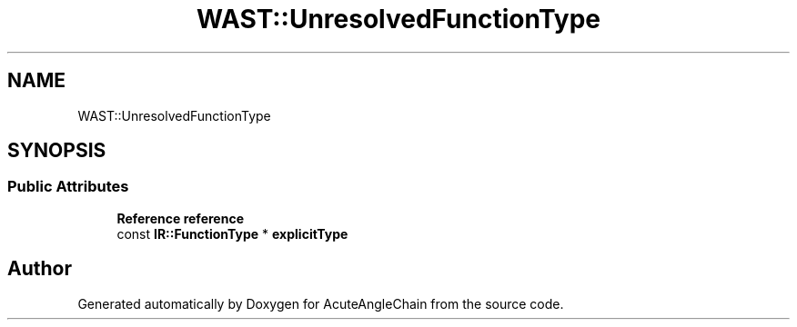 .TH "WAST::UnresolvedFunctionType" 3 "Sun Jun 3 2018" "AcuteAngleChain" \" -*- nroff -*-
.ad l
.nh
.SH NAME
WAST::UnresolvedFunctionType
.SH SYNOPSIS
.br
.PP
.SS "Public Attributes"

.in +1c
.ti -1c
.RI "\fBReference\fP \fBreference\fP"
.br
.ti -1c
.RI "const \fBIR::FunctionType\fP * \fBexplicitType\fP"
.br
.in -1c

.SH "Author"
.PP 
Generated automatically by Doxygen for AcuteAngleChain from the source code\&.
